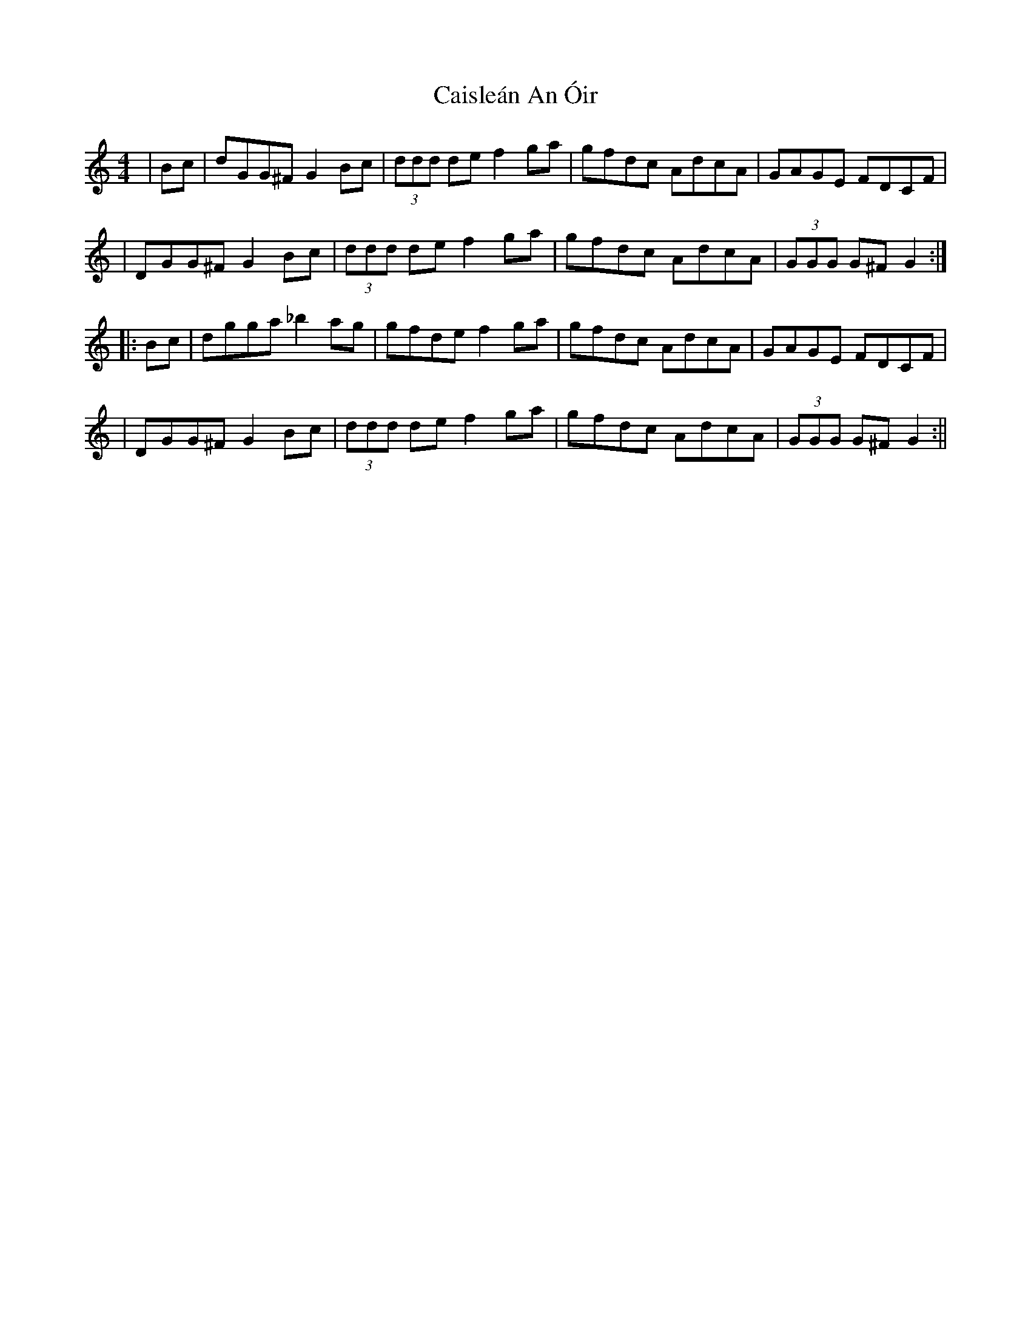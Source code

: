 X: 5
T: Caisleán An Óir
Z: Earl Adams
S: https://thesession.org/tunes/2170#setting22011
R: hornpipe
M: 4/4
L: 1/8
K: Gmix
|Bc |dGG^F G2 Bc |(3ddd de f2 ga| gfdc AdcA |GAGE FDCF |
|DGG^F G2 Bc |(3ddd de f2 ga| gfdc AdcA |(3GGG G^F G2 :||:
Bc|dgga _b2 ag| gfde f2 ga| gfdc AdcA |GAGE FDCF |
|DGG^F G2 Bc |(3ddd de f2 ga| gfdc AdcA |(3GGG G^F G2 :||
